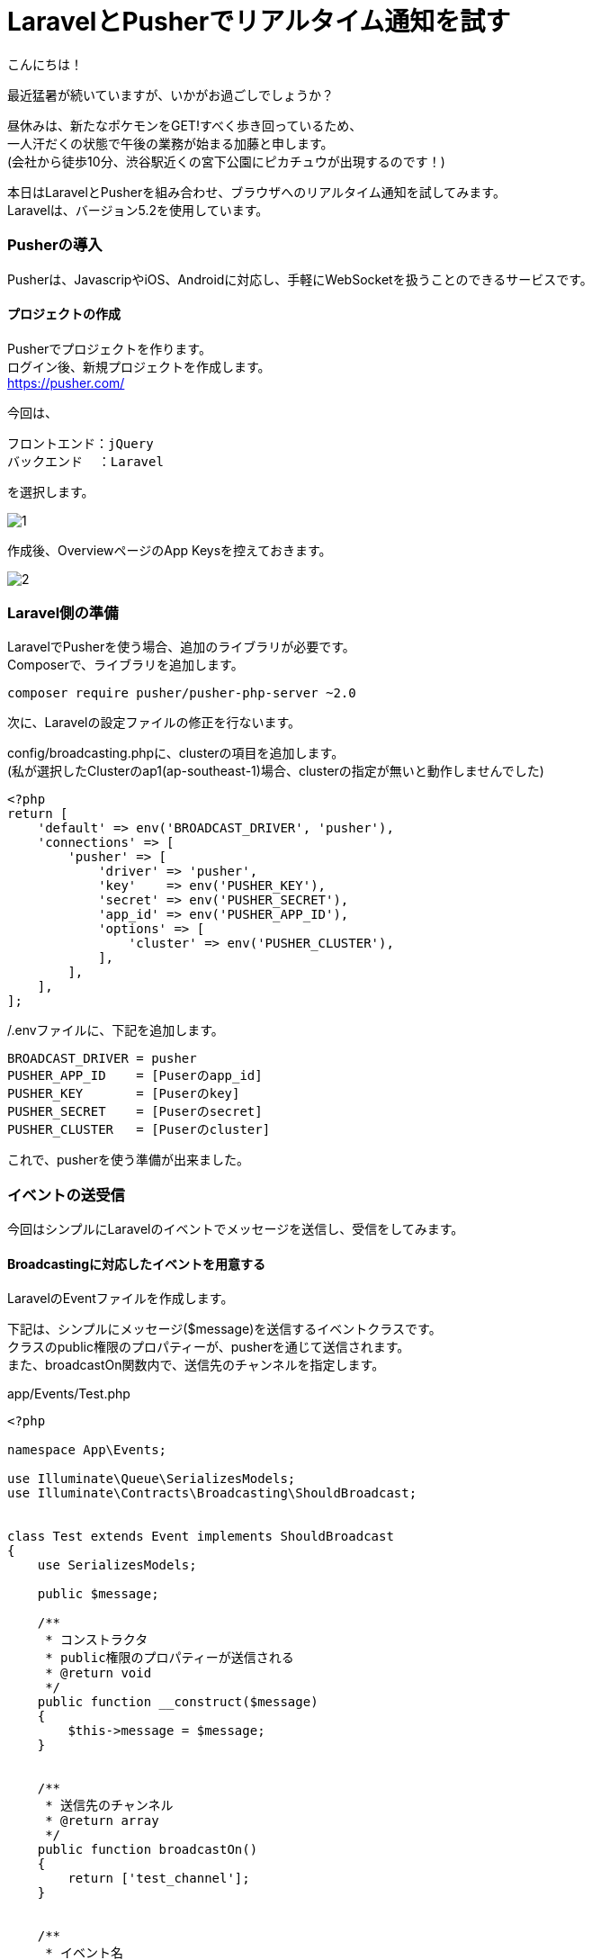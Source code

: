 = LaravelとPusherでリアルタイム通知を試す
:published_at: 2016-08-19
:hp-alt-title: laravel-with-pusher
:hp-tags: kato,laravel,pusher


こんにちは！

最近猛暑が続いていますが、いかがお過ごしでしょうか？

昼休みは、新たなポケモンをGET!すべく歩き回っているため、 +
一人汗だくの状態で午後の業務が始まる加藤と申します。 +
(会社から徒歩10分、渋谷駅近くの宮下公園にピカチュウが出現するのです！)


本日はLaravelとPusherを組み合わせ、ブラウザへのリアルタイム通知を試してみます。 +
Laravelは、バージョン5.2を使用しています。


=== Pusherの導入
Pusherは、JavascripやiOS、Androidに対応し、手軽にWebSocketを扱うことのできるサービスです。

==== プロジェクトの作成

Pusherでプロジェクトを作ります。 +
ログイン後、新規プロジェクトを作成します。 +
https://pusher.com/ +

今回は、

  フロントエンド：jQuery
  バックエンド  ：Laravel

を選択します。 +


image::kato/4/1.png[]


作成後、OverviewページのApp Keysを控えておきます。


image::kato/4/2.png[]


=== Laravel側の準備

LaravelでPusherを使う場合、追加のライブラリが必要です。 +
Composerで、ライブラリを追加します。

```
composer require pusher/pusher-php-server ~2.0
```

次に、Laravelの設定ファイルの修正を行ないます。

config/broadcasting.phpに、clusterの項目を追加します。 +
(私が選択したClusterのap1(ap-southeast-1)場合、clusterの指定が無いと動作しませんでした)


```
<?php
return [
    'default' => env('BROADCAST_DRIVER', 'pusher'),
    'connections' => [
        'pusher' => [
            'driver' => 'pusher',
            'key'    => env('PUSHER_KEY'),
            'secret' => env('PUSHER_SECRET'),
            'app_id' => env('PUSHER_APP_ID'),
            'options' => [
                'cluster' => env('PUSHER_CLUSTER'),
            ],
        ],
    ],
];
```

/.envファイルに、下記を追加します。

```
BROADCAST_DRIVER = pusher
PUSHER_APP_ID    = [Puserのapp_id]
PUSHER_KEY       = [Puserのkey]
PUSHER_SECRET    = [Puserのsecret]
PUSHER_CLUSTER   = [Puserのcluster]
```

これで、pusherを使う準備が出来ました。


=== イベントの送受信

今回はシンプルにLaravelのイベントでメッセージを送信し、受信をしてみます。


==== Broadcastingに対応したイベントを用意する

LaravelのEventファイルを作成します。

下記は、シンプルにメッセージ($message)を送信するイベントクラスです。 +
クラスのpublic権限のプロパティーが、pusherを通じて送信されます。 +
また、broadcastOn関数内で、送信先のチャンネルを指定します。


app/Events/Test.php

```
<?php

namespace App\Events;

use Illuminate\Queue\SerializesModels;
use Illuminate\Contracts\Broadcasting\ShouldBroadcast;


class Test extends Event implements ShouldBroadcast
{
    use SerializesModels;

    public $message;

    /**
     * コンストラクタ
     * public権限のプロパティーが送信される
     * @return void
     */
    public function __construct($message)
    {
        $this->message = $message;
    }


    /**
     * 送信先のチャンネル
     * @return array
     */
    public function broadcastOn()
    {
        return ['test_channel'];
    }


    /**
     * イベント名
     * @return string
     */
    public function broadcastAs()
    {
        return 'test_event';
    }
}
```


==== イベント送信ページの用意


ブラウザで「/send_event」にアクセスした場合、先に用意したイベントが発火するようにしました。 +
ファサードを使う場合event()内にイベントクラスのインスタンスを指定します。

app/Http/routes.php
```
Route::get('/sent', function(){
    event(new \App\Events\Test('テストメッセージ'));
});
```


==== イベント受信ページの用意

app/Http/routes.phpに受信ページを追記します。

```
Route::get('/recieve', function(){
return <<<HTML

<!DOCTYPE html>
<head>
  <title>Pusher Test</title>
  <script src="https://js.pusher.com/3.2/pusher.min.js"></script>
  <script>
    
    //ログを有効にする
    Pusher.logToConsole = true;

    var pusher = new Pusher('[Pusherのkeyを指定]', {
      cluster  : 'ap1',
      encrypted: true
    });
    
    //購読するチャンネルを指定
    var pusherChannel = pusher.subscribe('test_channel');
    
    //イベントを受信したら、alertする
    pusherChannel.bind('test_event', function(data) {
        alert(data.message);
    });

  </script>
</head>

HTML;
});
```


=== 動作確認と感想

ブラウザで「/recieve」のページを表示しておきます。 +
その後、「/sent」ページにアクセスすると、 +
「/recieve」のブラウザで「テストメッセージ」とアラートが発生することが確認できます。

Pusherを使うと、今まで憧れていたブラウザへのリアルタイム通知がとても簡単に実装できることがわかりました。


すごいPusher! +


こちらからは以上です！




